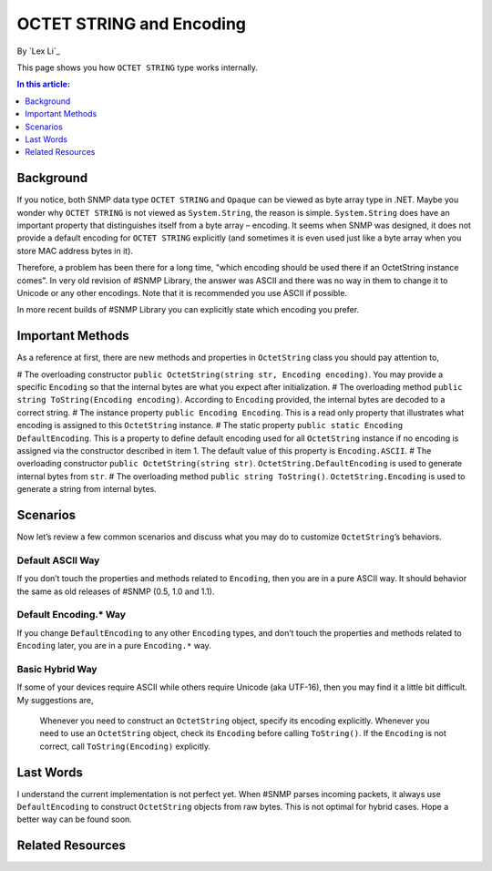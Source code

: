 OCTET STRING and Encoding
=========================

By `Lex Li`_

This page shows you how ``OCTET STRING`` type works internally.

.. contents:: In this article:
  :local:
  :depth: 1

Background
----------
If you notice, both SNMP data type ``OCTET STRING`` and ``Opaque`` can be viewed as byte array type in .NET. Maybe you wonder why ``OCTET STRING`` is not viewed as ``System.String``, the reason 
is simple. ``System.String`` does have an important property that distinguishes itself from a byte array – encoding. It seems when SNMP was designed, it does not provide a default encoding for 
``OCTET STRING`` explicitly (and sometimes it is even used just like a byte array when you store MAC address bytes in it).

Therefore, a problem has been there for a long time, "which encoding should be used there if an OctetString instance comes". In very old revision of #SNMP Library, the answer was ASCII and there 
was no way in them to change it to Unicode or any other encodings. Note that it is recommended you use ASCII if possible.

In more recent builds of #SNMP Library you can explicitly state which encoding you prefer.

Important Methods
-----------------
As a reference at first, there are new methods and properties in ``OctetString`` class you should pay attention to,

# The overloading constructor ``public OctetString(string str, Encoding encoding)``. You may provide a specific ``Encoding`` so that the internal bytes are what you expect after initialization.
# The overloading method ``public string ToString(Encoding encoding)``. According to ``Encoding`` provided, the internal bytes are decoded to a correct string.
# The instance property ``public Encoding Encoding``. This is a read only property that illustrates what encoding is assigned to this ``OctetString`` instance.
# The static property ``public static Encoding DefaultEncoding``. This is a property to define default encoding used for all ``OctetString`` instance if no encoding is assigned via the constructor described in item 1. The default value of this property is ``Encoding.ASCII``.
# The overloading constructor ``public OctetString(string str)``. ``OctetString.DefaultEncoding`` is used to generate internal bytes from ``str``.
# The overloading method ``public string ToString()``. ``OctetString.Encoding`` is used to generate a string from internal bytes.

Scenarios
---------
Now let’s review a few common scenarios and discuss what you may do to customize ``OctetString``’s behaviors.

Default ASCII Way
^^^^^^^^^^^^^^^^^
If you don’t touch the properties and methods related to ``Encoding``, then you are in a pure ASCII way. It should behavior the same as old releases of #SNMP (0.5, 1.0 and 1.1).

Default Encoding.* Way
^^^^^^^^^^^^^^^^^^^^^^
If you change ``DefaultEncoding`` to any other ``Encoding`` types, and don’t touch the properties and methods related to ``Encoding`` later, you are in a pure ``Encoding.*`` way.

Basic Hybrid Way
^^^^^^^^^^^^^^^^
If some of your devices require ASCII while others require Unicode (aka UTF-16), then you may find it a little bit difficult. My suggestions are,

  Whenever you need to construct an ``OctetString`` object, specify its encoding explicitly. Whenever you need to use an ``OctetString`` object, check its ``Encoding`` before calling ``ToString()``. If the ``Encoding`` is not correct, call ``ToString(Encoding)`` explicitly.

Last Words
----------
I understand the current implementation is not perfect yet. When #SNMP parses incoming packets, it always use ``DefaultEncoding`` to construct ``OctetString`` objects from raw bytes. This is not 
optimal for hybrid cases. Hope a better way can be found soon.

Related Resources
-----------------

